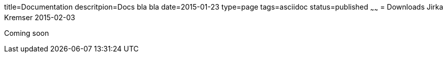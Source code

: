 title=Documentation
descritpion=Docs bla bla
date=2015-01-23
type=page
tags=asciidoc
status=published
~~~~~~
= Downloads
Jirka Kremser
2015-02-03



Coming soon
